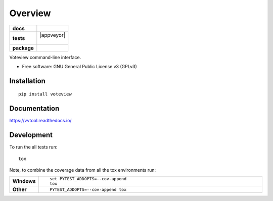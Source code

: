 ========
Overview
========

.. start-badges

.. list-table::
    :stub-columns: 1

    * - docs
      - |docs|
    * - tests
      - | |travis| |appveyor|
        |
    * - package
      - | |version| |wheel| |supported-versions| |supported-implementations|
        | |commits-since|

.. |docs| image:: https://readthedocs.org/projects/vvtool/badge/?style=flat
    :target: https://readthedocs.org/projects/vvtool
    :alt: Documentation Status


.. |travis| image:: https://travis-ci.org/voteview/vvtool.svg?branch=master
    :alt: Travis-CI Build Status
    :target: https://travis-ci.org/voteview/vvtool

.. |version| image:: https://img.shields.io/pypi/v/voteview.svg
    :alt: PyPI Package latest release
    :target: https://pypi.org/pypi/voteview

.. |commits-since| image:: https://img.shields.io/github/commits-since/voteview/vvtool/v0.1.0.svg
    :alt: Commits since latest release
    :target: https://github.com/voteview/vvtool/compare/v0.1.0...master

.. |wheel| image:: https://img.shields.io/pypi/wheel/voteview.svg
    :alt: PyPI Wheel
    :target: https://pypi.org/pypi/voteview

.. |supported-versions| image:: https://img.shields.io/pypi/pyversions/voteview.svg
    :alt: Supported versions
    :target: https://pypi.org/pypi/voteview

.. |supported-implementations| image:: https://img.shields.io/pypi/implementation/voteview.svg
    :alt: Supported implementations
    :target: https://pypi.org/pypi/voteview


.. end-badges

Voteview command-line interface.

* Free software: GNU General Public License v3 (GPLv3)

Installation
============

::

    pip install voteview

Documentation
=============


https://vvtool.readthedocs.io/


Development
===========

To run the all tests run::

    tox

Note, to combine the coverage data from all the tox environments run:

.. list-table::
    :widths: 10 90
    :stub-columns: 1

    - - Windows
      - ::

            set PYTEST_ADDOPTS=--cov-append
            tox

    - - Other
      - ::

            PYTEST_ADDOPTS=--cov-append tox
